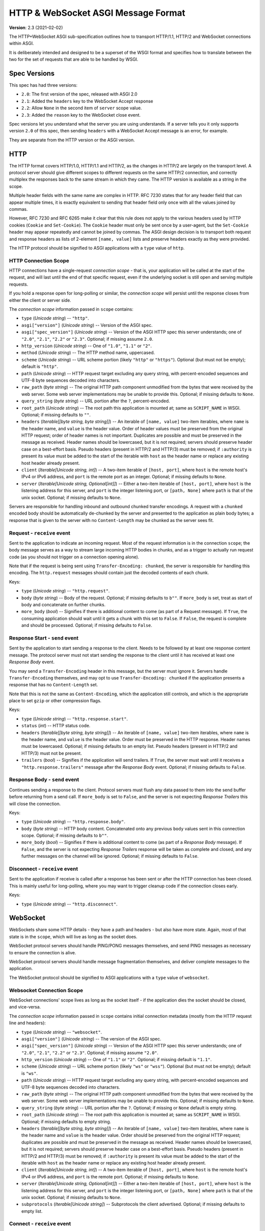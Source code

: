 ====================================
HTTP & WebSocket ASGI Message Format
====================================

**Version**: 2.3 (2021-02-02)

The HTTP+WebSocket ASGI sub-specification outlines how to transport HTTP/1.1,
HTTP/2 and WebSocket connections within ASGI.

It is deliberately intended and designed to be a superset of the WSGI format
and specifies how to translate between the two for the set of requests that
are able to be handled by WSGI.


Spec Versions
-------------

This spec has had three versions:

* ``2.0``: The first version of the spec, released with ASGI 2.0
* ``2.1``: Added the ``headers`` key to the WebSocket Accept response
* ``2.2``: Allow ``None`` in the second item of ``server`` scope value.
* ``2.3``: Added the ``reason`` key to the WebSocket close event.

Spec versions let you understand what the server you are using understands. If
a server tells you it only supports version ``2.0`` of this spec, then
sending ``headers`` with a WebSocket Accept message is an error, for example.

They are separate from the HTTP version or the ASGI version.


HTTP
----

The HTTP format covers HTTP/1.0, HTTP/1.1 and HTTP/2, as the changes in
HTTP/2 are largely on the transport level. A protocol server should give
different scopes to different requests on the same HTTP/2 connection, and
correctly multiplex the responses back to the same stream in which they came.
The HTTP version is available as a string in the scope.

Multiple header fields with the same name are complex in HTTP. RFC 7230
states that for any header field that can appear multiple times, it is exactly
equivalent to sending that header field only once with all the values joined by
commas.

However, RFC 7230 and RFC 6265 make it clear that this rule does not apply to
the various headers used by HTTP cookies (``Cookie`` and ``Set-Cookie``). The
``Cookie`` header must only be sent once by a user-agent, but the
``Set-Cookie`` header may appear repeatedly and cannot be joined by commas.
The ASGI design decision is to transport both request and response headers as
lists of 2-element ``[name, value]`` lists and preserve headers exactly as they
were provided.

The HTTP protocol should be signified to ASGI applications with a ``type``
value of ``http``.


HTTP Connection Scope
'''''''''''''''''''''

HTTP connections have a single-request *connection scope* - that is, your
application will be called at the start of the request, and will last until
the end of that specific request, even if the underlying socket is still open
and serving multiple requests.

If you hold a response open for long-polling or similar, the *connection scope*
will persist until the response closes from either the client or server side.

The *connection scope* information passed in ``scope`` contains:

* ``type`` (*Unicode string*) -- ``"http"``.

* ``asgi["version"]`` (*Unicode string*) -- Version of the ASGI spec.

* ``asgi["spec_version"]`` (*Unicode string*) -- Version of the ASGI
  HTTP spec this server understands; one of ``"2.0"``, ``"2.1"``, ``"2.2"`` or
  ``"2.3"``. Optional; if missing assume ``2.0``.

* ``http_version`` (*Unicode string*) -- One of ``"1.0"``, ``"1.1"`` or ``"2"``.

* ``method`` (*Unicode string*) -- The HTTP method name, uppercased.

* ``scheme`` (*Unicode string*) -- URL scheme portion (likely ``"http"`` or
  ``"https"``). Optional (but must not be empty); default is ``"http"``.

* ``path`` (*Unicode string*) -- HTTP request target excluding any query
  string, with percent-encoded sequences and UTF-8 byte sequences
  decoded into characters.

* ``raw_path`` (*byte string*) -- The original HTTP path component
  unmodified from the bytes that were received by the web server. Some
  web server implementations may be unable to provide this. Optional;
  if missing defaults to ``None``.

* ``query_string`` (*byte string*) -- URL portion after the ``?``,
  percent-encoded.

* ``root_path`` (*Unicode string*) -- The root path this application
  is mounted at; same as ``SCRIPT_NAME`` in WSGI. Optional; if missing
  defaults to ``""``.

* ``headers`` (*Iterable[[byte string, byte string]]*) -- An iterable of
  ``[name, value]`` two-item iterables, where ``name`` is the header name, and
  ``value`` is the header value. Order of header values must be preserved from
  the original HTTP request; order of header names is not important. Duplicates
  are possible and must be preserved in the message as received. Header names
  should be lowercased, but it is not required; servers should preserve header case
  on a best-effort basis. Pseudo headers (present in HTTP/2 and HTTP/3) must be
  removed; if ``:authority`` is present its value must be added to the start of
  the iterable with ``host`` as the header name or replace any existing host
  header already present.

* ``client`` (*Iterable[Unicode string, int]*) -- A two-item iterable
  of ``[host, port]``, where ``host`` is the remote host's IPv4 or
  IPv6 address, and ``port`` is the remote port as an
  integer. Optional; if missing defaults to ``None``.

* ``server`` (*Iterable[Unicode string, Optional[int]]*) -- Either a
  two-item iterable of ``[host, port]``, where ``host`` is the
  listening address for this server, and ``port`` is the integer
  listening port, or ``[path, None]`` where ``path`` is that of the
  unix socket. Optional; if missing defaults to ``None``.

Servers are responsible for handling inbound and outbound chunked transfer
encodings. A request with a ``chunked`` encoded body should be automatically
de-chunked by the server and presented to the application as plain body bytes;
a response that is given to the server with no ``Content-Length`` may be chunked
as the server sees fit.


Request - ``receive`` event
'''''''''''''''''''''''''''

Sent to the application to indicate an incoming request. Most of the request
information is in the connection ``scope``; the body message serves as a way to
stream large incoming HTTP bodies in chunks, and as a trigger to actually run
request code (as you should not trigger on a connection opening alone).

Note that if the request is being sent using ``Transfer-Encoding: chunked``,
the server is responsible for handling this encoding. The ``http.request``
messages should contain just the decoded contents of each chunk.

Keys:

* ``type`` (*Unicode string*) -- ``"http.request"``.

* ``body`` (*byte string*) -- Body of the request. Optional; if
  missing defaults to ``b""``. If ``more_body`` is set, treat as start
  of body and concatenate on further chunks.

* ``more_body`` (*bool*) -- Signifies if there is additional content
  to come (as part of a Request message). If ``True``, the consuming
  application should wait until it gets a chunk with this set to
  ``False``. If ``False``, the request is complete and should be
  processed. Optional; if missing defaults to ``False``.


Response Start - ``send`` event
'''''''''''''''''''''''''''''''

Sent by the application to start sending a response to the client. Needs to be
followed by at least one response content message. The protocol server must not
start sending the response to the client until it has received at least one
*Response Body* event.

You may send a ``Transfer-Encoding`` header in this message, but the server
must ignore it. Servers handle ``Transfer-Encoding`` themselves, and may opt
to use ``Transfer-Encoding: chunked`` if the application presents a response
that has no ``Content-Length`` set.

Note that this is not the same as ``Content-Encoding``, which the application
still controls, and which is the appropriate place to set ``gzip`` or other
compression flags.

Keys:

* ``type`` (*Unicode string*) -- ``"http.response.start"``.

* ``status`` (*int*) -- HTTP status code.

* ``headers`` (*Iterable[[byte string, byte string]]*) -- An iterable
  of ``[name, value]`` two-item iterables, where ``name`` is the
  header name, and ``value`` is the header value. Order must be
  preserved in the HTTP response.  Header names must be
  lowercased. Optional; if missing defaults to an empty list. Pseudo
  headers (present in HTTP/2 and HTTP/3) must not be present.

* ``trailers`` (*bool*) -- Signifies if the application will send
  trailers. If ``True``, the server must wait until it receives a
  ``"http.response.trailers"`` message after the *Response Body* event.
  Optional; if missing defaults to ``False``.


Response Body - ``send`` event
''''''''''''''''''''''''''''''

Continues sending a response to the client. Protocol servers must
flush any data passed to them into the send buffer before returning from a
send call. If ``more_body`` is set to ``False``, and the server is not
expecting *Response Trailers* this will close the connection.

Keys:

* ``type`` (*Unicode string*) -- ``"http.response.body"``.

* ``body`` (*byte string*) -- HTTP body content. Concatenated onto any
  previous ``body`` values sent in this connection scope. Optional; if
  missing defaults to ``b""``.

* ``more_body`` (*bool*) -- Signifies if there is additional content
  to come (as part of a *Response Body* message). If ``False``, and the
  server is not expecting *Response Trailers* response will be taken as
  complete and closed, and any further messages on the channel will be
  ignored. Optional; if missing defaults to ``False``.


Disconnect - ``receive`` event
''''''''''''''''''''''''''''''

Sent to the application if receive is called after a response has been
sent or after the HTTP connection has been closed. This is mainly useful
for long-polling, where you may want to trigger cleanup code if the
connection closes early.

Keys:

* ``type`` (*Unicode string*) -- ``"http.disconnect"``.


WebSocket
---------

WebSockets share some HTTP details - they have a path and headers - but also
have more state. Again, most of that state is in the ``scope``, which will live
as long as the socket does.

WebSocket protocol servers should handle PING/PONG messages themselves, and
send PING messages as necessary to ensure the connection is alive.

WebSocket protocol servers should handle message fragmentation themselves,
and deliver complete messages to the application.

The WebSocket protocol should be signified to ASGI applications with
a ``type`` value of ``websocket``.


Websocket Connection Scope
''''''''''''''''''''''''''

WebSocket connections' scope lives as long as the socket itself - if the
application dies the socket should be closed, and vice-versa.

The *connection scope* information passed in ``scope`` contains initial connection
metadata (mostly from the HTTP request line and headers):

* ``type`` (*Unicode string*) -- ``"websocket"``.

* ``asgi["version"]`` (*Unicode string*) -- The version of the ASGI spec.

* ``asgi["spec_version"]`` (*Unicode string*) -- Version of the ASGI
  HTTP spec this server understands; one of ``"2.0"``, ``"2.1"``, ``"2.2"`` or
  ``"2.3"``. Optional; if missing assume ``"2.0"``.

* ``http_version`` (*Unicode string*) -- One of ``"1.1"`` or
  ``"2"``. Optional; if missing default is ``"1.1"``.

* ``scheme`` (*Unicode string*) -- URL scheme portion (likely ``"ws"`` or
  ``"wss"``). Optional (but must not be empty); default is ``"ws"``.

* ``path`` (*Unicode string*) -- HTTP request target excluding any query
  string, with percent-encoded sequences and UTF-8 byte sequences
  decoded into characters.

* ``raw_path`` (*byte string*) -- The original HTTP path component
  unmodified from the bytes that were received by the web server. Some
  web server implementations may be unable to provide this. Optional;
  if missing defaults to ``None``.

* ``query_string`` (*byte string*) -- URL portion after the
  ``?``. Optional; if missing or ``None`` default is empty string.

* ``root_path`` (*Unicode string*) -- The root path this application is
  mounted at; same as ``SCRIPT_NAME`` in WSGI. Optional; if missing
  defaults to empty string.

* ``headers`` (*Iterable[[byte string, byte string]]*) -- An iterable of
  ``[name, value]`` two-item iterables, where ``name`` is the header name and
  ``value`` is the header value. Order should be preserved from the original
  HTTP request; duplicates are possible and must be preserved in the message
  as received. Header names should be lowercased, but it is not required;
  servers should preserve header case on a best-effort basis.
  Pseudo headers (present in HTTP/2 and HTTP/3) must be removed;
  if ``:authority`` is present its value must be added to the
  start of the iterable with ``host`` as the header name
  or replace any existing host header already present.

* ``client`` (*Iterable[Unicode string, int]*) -- A two-item iterable
  of ``[host, port]``, where ``host`` is the remote host's IPv4 or
  IPv6 address, and ``port`` is the remote port. Optional; if missing
  defaults to ``None``.

* ``server`` (*Iterable[Unicode string, Optional[int]]*) -- Either a
  two-item iterable of ``[host, port]``, where ``host`` is the
  listening address for this server, and ``port`` is the integer
  listening port, or ``[path, None]`` where ``path`` is that of the
  unix socket. Optional; if missing defaults to ``None``.

* ``subprotocols`` (*Iterable[Unicode string]*) -- Subprotocols the
  client advertised. Optional; if missing defaults to empty list.


Connect - ``receive`` event
'''''''''''''''''''''''''''

Sent to the application when the client initially opens a connection and is about
to finish the WebSocket handshake.

This message must be responded to with either an *Accept* message
or a *Close* message before the socket will pass ``websocket.receive``
messages. The protocol server must send this message
during the handshake phase of the WebSocket and not complete the handshake
until it gets a reply, returning HTTP status code ``403`` if the connection is
denied.

Keys:

* ``type`` (*Unicode string*) -- ``"websocket.connect"``.


Accept - ``send`` event
'''''''''''''''''''''''

Sent by the application when it wishes to accept an incoming connection.

* ``type`` (*Unicode string*) -- ``"websocket.accept"``.

* ``subprotocol`` (*Unicode string*) -- The subprotocol the server
  wishes to accept. Optional; if missing defaults to ``None``.

* ``headers`` (*Iterable[[byte string, byte string]]*) -- An iterable
  of ``[name, value]`` two-item iterables, where ``name`` is the
  header name, and ``value`` is the header value. Order must be
  preserved in the HTTP response.  Header names must be
  lowercased. Must not include a header named
  ``sec-websocket-protocol``; use the ``subprotocol`` key
  instead. Optional; if missing defaults to an empty list. *Added in
  spec version 2.1*. Pseudo headers (present in HTTP/2 and HTTP/3)
  must not be present.


Receive - ``receive`` event
'''''''''''''''''''''''''''

Sent to the application when a data message is received from the client.

Keys:

* ``type`` (*Unicode string*) -- ``"websocket.receive"``.

* ``bytes`` (*byte string*) -- The message content, if it was binary
  mode, or ``None``. Optional; if missing, it is equivalent to
  ``None``.

* ``text`` (*Unicode string*) -- The message content, if it was text
  mode, or ``None``. Optional; if missing, it is equivalent to
  ``None``.

Exactly one of ``bytes`` or ``text`` must be non-``None``. One or both
keys may be present, however.


Send - ``send`` event
'''''''''''''''''''''

Sent by the application to send a data message to the client.

Keys:

* ``type`` (*Unicode string*) -- ``"websocket.send"``.

* ``bytes`` (*byte string*) -- Binary message content, or ``None``.
   Optional; if missing, it is equivalent to ``None``.

* ``text`` (*Unicode string*) -- Text message content, or ``None``.
   Optional; if missing, it is equivalent to ``None``.

Exactly one of ``bytes`` or ``text`` must be non-``None``. One or both
keys may be present, however.


.. _disconnect-receive-event-ws:

Disconnect - ``receive`` event
''''''''''''''''''''''''''''''

Sent to the application when either connection to the client is lost, either from
the client closing the connection, the server closing the connection, or loss of the
socket.

Keys:

* ``type`` (*Unicode string*) -- ``"websocket.disconnect"``

* ``code`` (*int*) -- The WebSocket close code, as per the WebSocket spec. If no code
  was received in the frame from the client, the server should set this to ``1005``
  (the default value in the WebSocket specification).


Close - ``send`` event
''''''''''''''''''''''

Sent by the application to tell the server to close the connection.

If this is sent before the socket is accepted, the server
must close the connection with a HTTP 403 error code
(Forbidden), and not complete the WebSocket handshake; this may present on some
browsers as a different WebSocket error code (such as 1006, Abnormal Closure).

If this is sent after the socket is accepted, the server must close the socket
with the close code passed in the message (or 1000 if none is specified).

* ``type`` (*Unicode string*) -- ``"websocket.close"``.

* ``code`` (*int*) -- The WebSocket close code, as per the WebSocket
  spec.  Optional; if missing defaults to ``1000``.

* ``reason`` (*Unicode string*) -- A reason given for the closure, can
  be any string. Optional; if missing or ``None`` default is empty
  string.


WSGI Compatibility
------------------

Part of the design of the HTTP portion of this spec is to make sure it
aligns well with the WSGI specification, to ensure easy adaptability
between both specifications and the ability to keep using WSGI
applications with ASGI servers.

WSGI applications, being synchronous, must be run in a threadpool in order
to be served, but otherwise their runtime maps onto the HTTP connection scope's
lifetime.

There is an almost direct mapping for the various special keys in
WSGI's ``environ`` variable to the ``http`` scope:

* ``REQUEST_METHOD`` is the ``method``
* ``SCRIPT_NAME`` is ``root_path``
* ``PATH_INFO`` can be derived by stripping ``root_path`` from ``path``
* ``QUERY_STRING`` is ``query_string``
* ``CONTENT_TYPE`` can be extracted from ``headers``
* ``CONTENT_LENGTH`` can be extracted from ``headers``
* ``SERVER_NAME`` and ``SERVER_PORT`` are in ``server``
* ``REMOTE_HOST``/``REMOTE_ADDR`` and ``REMOTE_PORT`` are in ``client``
* ``SERVER_PROTOCOL`` is encoded in ``http_version``
* ``wsgi.url_scheme`` is ``scheme``
* ``wsgi.input`` is a ``StringIO`` based around the ``http.request`` messages
* ``wsgi.errors`` is directed by the wrapper as needed

The ``start_response`` callable maps similarly to ``http.response.start``:

* The ``status`` argument becomes ``status``, with the reason phrase dropped.
* ``response_headers`` maps to ``headers``

Yielding content from the WSGI application maps to sending
``http.response.body`` messages.


WSGI encoding differences
-------------------------

The WSGI specification (as defined in PEP 3333) specifies that all strings
sent to or from the server must be of the ``str`` type but only contain
codepoints in the ISO-8859-1 ("latin-1") range. This was due to it originally
being designed for Python 2 and its different set of string types.

The ASGI HTTP and WebSocket specifications instead specify each entry of the
``scope`` dict as either a byte string or a Unicode string. HTTP, being an
older protocol, is sometimes imperfect at specifying encoding, so some
decisions of what is Unicode versus bytes may not be obvious.

* ``path``: URLs can have both percent-encoded and UTF-8 encoded sections.
  Because decoding these is often done by the underlying server (or sometimes
  even proxies in the path), this is a Unicode string, fully decoded from both
  UTF-8 encoding and percent encodings.

* ``headers``: These are byte strings of the exact byte sequences sent by the
  client/to be sent by the server. While modern HTTP standards say that headers
  should be ASCII, older ones did not and allowed a wider range of characters.
  Frameworks/applications should decode headers as they deem appropriate.

* ``query_string``: Unlike the ``path``, this is not as subject to server
  interference and so is presented as its raw byte string version,
  percent-encoded.

* ``root_path``: Unicode string to match ``path``.


Version History
---------------


* 2.0 (2017-11-28): Initial non-channel-layer based ASGI spec


Copyright
---------


This document has been placed in the public domain.
